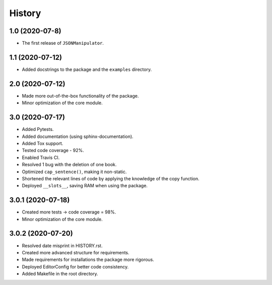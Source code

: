 =======
History
=======

1.0 (2020-07-8)
------------------

* The first release of ``JSONManipulator``.


1.1 (2020-07-12)
------------------

* Added docstrings to the package and the ``examples`` directory.


2.0 (2020-07-12)
------------------

* Made more out-of-the-box functionality of the package.
* Minor optimization of the core module.


3.0 (2020-07-17)
------------------

* Added Pytests.
* Added documentation (using sphinx-documentation).
* Added Tox support.
* Tested code coverage - 92%.
* Enabled Travis CI.
* Resolved 1 bug with the deletion of one book.
* Optimized ``cap_sentence()``, making it non-static.
* Shortened the relevant lines of code by applying the knowledge of the copy function.
* Deployed ``__slots__``, saving RAM when using the package.


3.0.1 (2020-07-18)
------------------

* Created more tests -> code coverage = 98%.
* Minor optimization of the core module.


3.0.2 (2020-07-20)
------------------

* Resolved date misprint in HISTORY.rst.
* Created more advanced structure for requirements.
* Made requirements for installations the package more rigorous.
* Deployed EditorConfig for better code consistency.
* Added Makefile in the root directory. 
